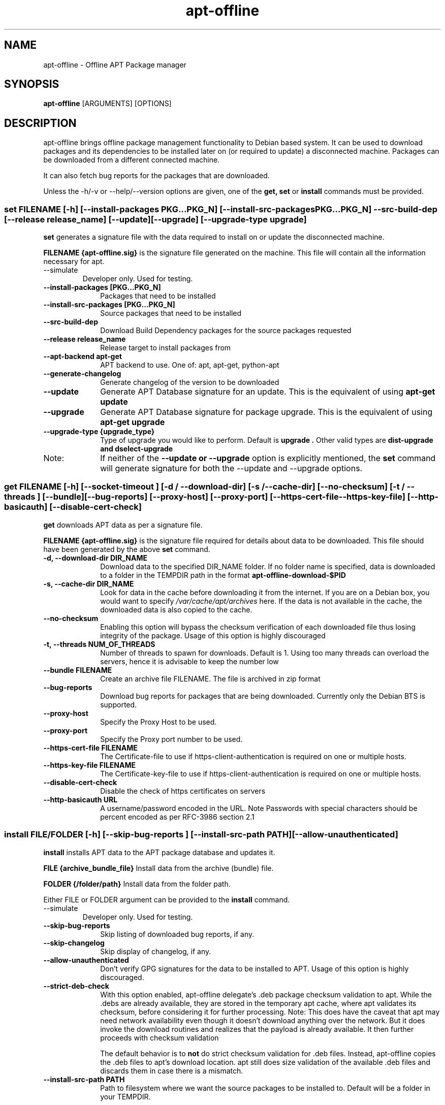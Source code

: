 .TH apt-offline 8 "Dec, 2020" "version 1.8.2" "USER COMMANDS"
.SH NAME
apt-offline \- Offline APT Package manager
.SH SYNOPSIS
.B apt-offline
[ARGUMENTS] [OPTIONS]

.SH DESCRIPTION
apt-offline brings
offline package management functionality to Debian based system.  It can be
used to download packages and its dependencies to be installed later on (or
required to update) a disconnected machine.  Packages can be downloaded from a
different connected machine.

.PP
It can also fetch bug reports for the packages that are downloaded.
.PP
Unless the \-h/\-v or \-\-help/\-\-version options are given, one of the
.B get, set
or
.B install
commands must be provided.

.SS set FILENAME [-h] [--install-packages PKG...PKG_N] [--install-src-packages PKG...PKG_N] --src-build-dep [--release release_name] [--update] [--upgrade] [--upgrade-type upgrade]

.PP
.B set
generates a signature file with the data required to install on or update the
disconnected machine.

.B FILENAME {apt-offline.sig}
is the signature file generated on the machine. This file will contain all the
information necessary for apt.

.TP
\-\-simulate
Developer only. Used for testing.

.IP "\fB\-\-install\-packages [PKG...PKG_N]\fP" 10
Packages that need to be installed

.IP "\fB\-\-install\-src\-packages [PKG...PKG_N]\fP" 10
Source packages that need to be installed

.IP "\fB\-\-src\-build\-dep\fP" 10
Download Build Dependency packages for the source packages requested

.IP "\fB\-\-release release_name\fP" 10
Release target to install packages from

.IP "\fB\-\-apt\-backend apt-get\fP" 10
APT backend to use. One of: apt, apt-get, python-apt

.IP "\fB\-\-generate\-changelog\fP" 10
Generate changelog of the version to be downloaded

.IP "\fB\-\-update\fP" 10
Generate APT Database signature for an update. This is the equivalent of using
.B "apt-get update"

.IP "\fB\-\-upgrade\fP" 10
Generate APT Database signature for package upgrade. This is the equivalent of using
.B "apt-get upgrade"

.IP "\fB\-\-upgrade\-type {upgrade_type}\fP" 10
Type of upgrade you would like to perform. Default is
.B "upgrade".
Other valid types are
.B "dist-upgrade" and "dselect-upgrade"

.IP Note:
If neither of the
.B \-\-update or \-\-upgrade
option is explicitly mentioned, the
.B set
command will generate signature for both the \-\-update and \-\-upgrade options.

.SS get FILENAME [-h] [--socket-timeout ] [-d / --download-dir] [-s / --cache-dir] [--no-checksum] [-t / --threads ] [--bundle] [--bug-reports] [--proxy-host] [--proxy-port] [--https-cert-file --https-key-file] [--http-basicauth] [--disable-cert-check]

.PP

.B get
downloads APT data as per a signature file.

.B FILENAME {apt-offline.sig}
is the signature file required for details about data to be downloaded. This
file should have been generated by the above
.B set
command.

.IP "\fB\-d, \-\-download\-dir DIR_NAME\fP" 10
Download data to the specified DIR_NAME folder. If no folder name is specified, data is downloaded to a folder in the TEMPDIR path in the format
.B apt-offline-download-$PID

.IP "\fB\-s, \-\-cache\-dir DIR_NAME\fP" 10
Look for data in the cache before downloading it from the internet. If you are on a Debian box, you would want to specify
.I /var/cache/apt/archives
here. If the data is not available in the cache, the downloaded data is also copied to the cache.

.IP "\fB\-\-no\-checksum\fP" 10
Enabling this option will bypass the checksum verification of each downloaded file thus losing integrity of the package. Usage of this option is highly discouraged

.IP "\fB\-t, \-\-threads NUM_OF_THREADS\fP" 10
Number of threads to spawn for downloads. Default is 1. Using too many threads can overload the servers, hence it is advisable to keep the number low

.IP "\fB\-\-bundle FILENAME\fP" 10
Create an archive file FILENAME. The file is archived in zip format

.IP "\fB\-\-bug\-reports\fP" 10
Download bug reports for packages that are being downloaded. Currently only
the Debian BTS is supported.

.IP "\fB\-\-proxy\-host\fP" 10
Specify the Proxy Host to be used.

.IP "\fB\-\-proxy\-port\fP" 10
Specify the Proxy port number to be used.

.IP "\fB\-\-https\-cert\-file FILENAME\fP" 10
The Certificate-file to use if https-client-authentication is required on one or multiple hosts.

.IP "\fB\-\-https\-key\-file FILENAME\fP" 10
The Certificate-key-file to use if https-client-authentication is required on one or multiple hosts.

.IP "\fB\-\-disable-cert-check\fP" 10
Disable the check of https certificates on servers

.IP "\fB\-\-http\-basicauth URL\fP" 10
A username/password encoded in the URL. Note\: Passwords with special characters should be percent encoded as per RFC-3986 section 2.1

.SS install FILE/FOLDER [-h] [--skip-bug-reports ] [--install-src-path PATH] [--allow-unauthenticated]

.PP

.B install
installs APT data to the APT package database and updates it.

.B FILE {archive_bundle_file}
Install data from the archive (bundle) file.

.B FOLDER {/folder/path}
Install data from the folder path.

Either FILE or FOLDER argument can be provided to the
.B install
command.

.TP
\-\-simulate
Developer only. Used for testing.

.IP "\fB\-\-skip\-bug\-reports\fP" 10
Skip listing of downloaded bug reports, if any.

.IP "\fB\-\-skip\-changelog\fP" 10
Skip display of changelog, if any.

.IP "\fB\-\-allow\-unauthenticated\fP" 10
Don't verify GPG signatures for the data to be installed to APT. Usage of this option is highly discouraged.

.IP "\fB\-\-strict\-deb\-check\fP" 10
With this option enabled, apt-offline delegate's .deb package checksum validation to apt. While the .debs are
already available, they are stored in the temporary apt cache, where apt validates its checksum, before considering
it for further processing.
Note: This does have the caveat that apt may need network availability even though it doesn't download anything over the network. But it does invoke the download routines and realizes that the payload is already available. It then further proceeds with checksum validation

The default behavior is to 
.B not 
do strict checksum validation for .deb files. Instead, apt-offline copies the .deb files to apt's download location. apt still does size validation of the available .deb files and discards them in case there is a mismatch.

.IP "\fB\-\-install\-src\-path PATH\fP" 10
Path to filesystem where we want the source packages to be installed to. Default will be a folder in your TEMPDIR.

.SH GLOBAL OPTIONS
.TP
\-h, \-\-help
Show help message

.TP
\-\-verbose
Run in verbose mode

.TP
\-v, \-\-version
Display the version of the program


.SH EXAMPLES
.TP
.B NOTE: argument/option handling
apt\-offline relies on argparse for argument/option parsing. To explicitly instruct apt\-offline about an argument, you can pass it with the \-\- delimiter.

.B Ex. apt\-offline set \-\-update \-\-upgrade \-\-install\-packages wm2 \-\- foo.sig

By specifying the
.B \-\-
delimiter, we instruct apt\-offline that foo.sig is an argument to the 
.B apt\-offline 
command and not to the
.B \-\-install\-packages
option.

Otherwise, you could also use it positionally next to the set command

.B Ex. apt\-offline set foo.sig \-\-update \-\-upgrade \-\-install\-packages wm2

.TP
.B apt-offline set FILENAME
This command will generate a signature file FILENAME for APT Package Database.
To generate only the signature for updates, use the \-\-update option.  To
generate only the signature for package upgrades, use the \-\-upgrade option.
Default behavior when no options are specified is to generate a signature for
both the operations.

.TP
.B apt-offline get FILENAME
This command will fetch the data required for APT Package Database as per the
signature file FILENAME generated by
.B apt-offline get.
To download bug reports also use the \-\-bug\-reports option.  Currently supported bug tracker is Debian BTS only.
By default, if neither of \-d or \-\-bundle options are specified, apt-offline downloads data into a folder inside the TEMPDIR environment folder in the format apt\-offline\-downloads\-PID, where PID is the PID of the running apt\-offline process. Example on a linux machine would be something like: /tmp/apt-offline-downloads-23242/

.TP
.B apt-offline install FILE|FOLDER
This command will sync the data downloaded by
.B apt-offline get
to the APT Package Database and update it.
Depending on where the data was downloaded to or packed into, either the
absolute FOLDER path or the archive FILE path can be specified.

.B NOTE1:
On a freshly installed box, that was installed without the network, the package database is null. In that case, you first need to run 
.B apt-offline 
with just the 
.B \-\-update 
option to ensure you have a meaningful package database

.B Example: apt-offline set set.uris \-\-update

.B NOTE2:
On a fresh setup installed through CD/DVD, the default APT setting lists only the install media URLs. In such case, you need to add the default APT network repositories to the list. For example, for a fresh (DVD) installed Debian box, add the relevant repository to

.I /etc/apt/sources.list.d/apt-offline.list or /etc/apt/sources.list

deb http://httpredir.debian.org/debian stable main contrib

.B (For Debian Stable)

deb http://httpredir.debian.org/debian unstable main contrib

.B (For Debian Unstable/Sid)

deb http://httpredir.debian.org/debian stretch main contrib

.B (For Debian Stretch)

deb http://security.debian.org stable/updates main contrib

.B (Security Updates for Debian Stable)

deb http://security.debian.org testing-security/updates main contrib

.B (Security Updates for Debian Testing)

.TP
Sequence 1: The following set of commands, when run in sequence, will update a disconnected machine.

.B apt-offline set update.sig \-\-update

(Generate the required data needed to update the APT database. Should be run on the disconnected machine)

.B apt-offline get update.sig \-\-bundle update.zip

(Download the required data needed to update the APT database. Should be run on a machine with internet connectivity)

.B apt-offline install update.zip

(Installs the data needed to update the APT database. Should be run on the disconnected machine)

.TP
Sequence 2: With successful completion of Sequence 1, the APT database on the disconnected machine will be up\-to\-date. Now, the following set of commands, when run in sequence, will upgrade a disconnected machine.

.B apt-offline set upgrade.sig \-\-upgrade

(Genereate the required data needed to upgrade the upgradable packages. Should be run on the disconnected machine)

.B apt-offline get upgrade.sig \-\-bundle upgrade.zip

(Download the required data needed to upgrade the upgradable packages. Should be run on a machine with internet connectivity)

.B apt-offline install upgrade.zip

(Installs the data needed to upgrade the upgradable packages. Should be run on the disconnected machine)

.TP 
After successful completion of
.B Sequence 1
and
.B Sequence 2
in order, further running
.B apt-get upgrade
will result in 0 bytes of additional download.

.SH AUTHOR
.B apt-offline is written by Ritesh Raj Sarraf (rrs@researchut.com)

If you wish to report a bug in apt-offline, please see 
.B http://apt-offline.alioth.debian.org
or 
.B http://github.com/rickysarraf/apt-offline
or else, send an email to me at
.B rrs@researchut.com

.SH SEE ALSO
apt-get(8),
apt-cache(8),
dpkg(8),
aptitude(8),

.SH DEDICATION
This software is dedicated to the memory of my father Santosh Kumar Sarraf. We miss you a lot.
